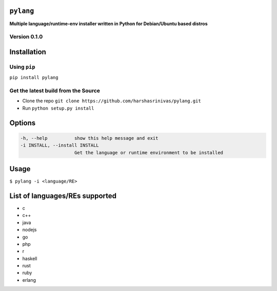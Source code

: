 ``pylang``
==========

**Multiple language/runtime-env installer written in Python for
Debian/Ubuntu based distros**

Version 0.1.0
-------------

Installation
============

Using ``pip``
-------------

``pip install pylang``

Get the latest build from the Source
------------------------------------

-  Clone the repo
   ``git clone https://github.com/harshasrinivas/pylang.git``
-  Run ``python setup.py install``

Options
=======

.. code:: sh

    -h, --help          show this help message and exit
    -i INSTALL, --install INSTALL
                        Get the language or runtime environment to be installed

Usage
=====

``$ pylang -i <language/RE>``

List of languages/REs supported
===============================

-   c
-   c++
-   java
-   nodejs
-   go
-   php
-   r
-   haskell
-   rust
-   ruby
-   erlang
